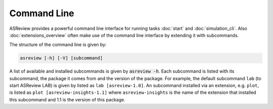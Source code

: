 Command Line
============

ASReview provides a powerful command line interface for running
tasks :doc:`start` and :doc:`simulation_cli`. Also :doc:`extensions_overview` often
make use of the command line interface by extending it with subcommands.

The structure of the command line is given by:

.. code-block:: bash

	asreview [-h] [-V] [subcommand]

A list of available and installed subcommands is given by :code:`asreview -h`.
Each subcommand is listed with its subcommand, the package it comes from and
the version of the package. For example, the default subcommand ``lab``
(to start ASReview LAB) is given by listed as ``lab [asreview-1.0]``. An
subcommand installed via an extension, e.g. ``plot``, is listed as ``plot
[asreview-insights-1.1]`` where ``asreview-insights`` is the name of the
extension that installed this subcommand and 1.1 is the version of this
package.
